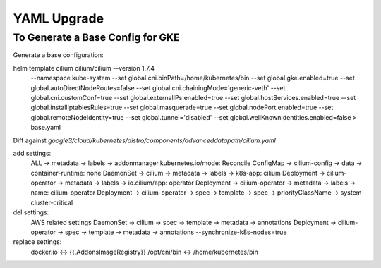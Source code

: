 ************
YAML Upgrade
************

To Generate a Base Config for GKE
=================================

Generate a base configuration:

helm template cilium cilium/cilium --version 1.7.4 \
  --namespace kube-system \
  --set global.cni.binPath=/home/kubernetes/bin \
  --set global.gke.enabled=true \
  --set global.autoDirectNodeRoutes=false \
  --set global.cni.chainingMode='generic-veth' \
  --set global.cni.customConf=true \
  --set global.externalIPs.enabled=true \
  --set global.hostServices.enabled=true \
  --set global.installIptablesRules=true \
  --set global.masquerade=true \
  --set global.nodePort.enabled=true \
  --set global.remoteNodeIdentity=true \
  --set global.tunnel='disabled' \
  --set global.wellKnownIdentities.enabled=false \
  > base.yaml

Diff against `google3/cloud/kubernetes/distro/components/advanceddatapath/cilium.yaml`

add settings:
  ALL -> metadata -> labels -> addonmanager.kubernetes.io/mode: Reconcile
  ConfigMap -> cilium-config -> data -> container-runtime: none
  DaemonSet -> cilium -> metadata -> labels -> k8s-app: cilium
  Deployment -> cilium-operator -> metadata -> labels -> io.cilium/app: operator
  Deployment -> cilium-operator -> metadata -> labels -> name: cilium-operator
  Deployment -> cilium-operator -> spec -> template -> spec -> priorityClassName -> system-cluster-critical

del settings:
  AWS related settings
  DaemonSet -> cilium -> spec -> template -> metadata -> annotations
  Deployment -> cilium-operator -> spec -> template -> metadata -> annotations
  --synchronize-k8s-nodes=true

replace settings:
  docker.io <-> {{.AddonsImageRegistry}}
  /opt/cni/bin <-> /home/kubernetes/bin
